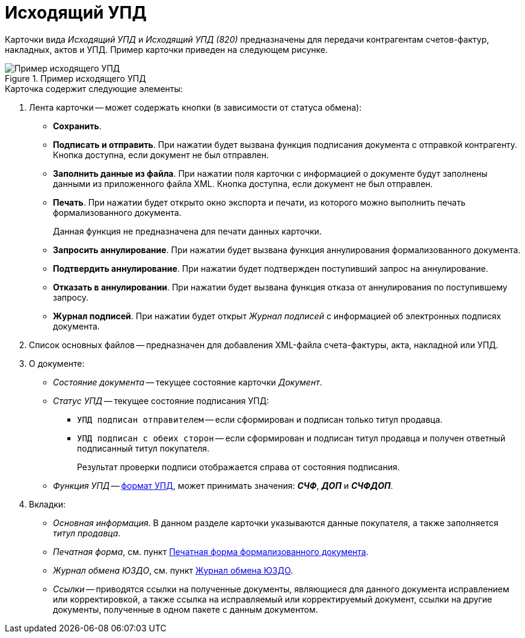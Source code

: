 = Исходящий УПД

Карточки вида _Исходящий УПД_ и _Исходящий УПД (820)_ предназначены для передачи контрагентам счетов-фактур, накладных, актов и УПД. Пример карточки приведен на следующем рисунке.

.Пример исходящего УПД
image::outgoing-upd.png[Пример исходящего УПД]

.Карточка содержит следующие элементы:
. Лента карточки -- может содержать кнопки (в зависимости от статуса обмена):
+
** *Сохранить*.
** *Подписать и отправить*. При нажатии будет вызвана функция подписания документа с отправкой контрагенту. Кнопка доступна, если документ не был отправлен.
** *Заполнить данные из файла*. При нажатии поля карточки с информацией о документе будут заполнены данными из приложенного файла XML. Кнопка доступна, если документ не был отправлен.
** *Печать*. При нажатии будет открыто окно экспорта и печати, из которого можно выполнить печать формализованного документа.
+
Данная функция не предназначена для печати данных карточки.
+
** *Запросить аннулирование*. При нажатии будет вызвана функция аннулирования формализованного документа.
** *Подтвердить аннулирование*. При нажатии будет подтвержден поступивший запрос на аннулирование.
** *Отказать в аннулировании*. При нажатии будет вызвана функция отказа от аннулирования по поступившему запросу.
** *Журнал подписей*. При нажатии будет открыт _Журнал подписей_ с информацией об электронных подписях документа.
+
. Список основных файлов -- предназначен для добавления XML-файла счета-фактуры, акта, накладной или УПД.
+
. О документе:
+
** _Состояние документа_ -- текущее состояние карточки _Документ_.
** _Статус УПД_ -- текущее состояние подписания УПД:
*** `УПД подписан отправителем` -- если сформирован и подписан только титул продавца.
*** `УПД подписан с обеих сторон` -- если сформирован и подписан титул продавца и получен ответный подписанный титул покупателя.
+
Результат проверки подписи отображается справа от состояния подписания.
+
** _Функция УПД_ -- http://api-docs.diadoc.ru/ru/latest/docflows/UtdDocflow.html[формат УПД], может принимать значения: *_СЧФ_*, *_ДОП_* и *_СЧФДОП_*.
+
. Вкладки:
+
** _Основная информация_. В данном разделе карточки указываются данные покупателя, а также заполняется _титул продавца_.
** _Печатная форма_, см. пункт xref:formal/print-form.adoc[Печатная форма формализованного документа].
** _Журнал обмена ЮЗДО_, см. пункт xref:log.adoc[Журнал обмена ЮЗДО].
** _Ссылки_ -- приводятся ссылки на полученные документы, являющиеся для данного документа исправлением или корректировкой, а также ссылка на исправляемый или корректируемый документ, ссылки на другие документы, полученные в одном пакете с данным документом.
